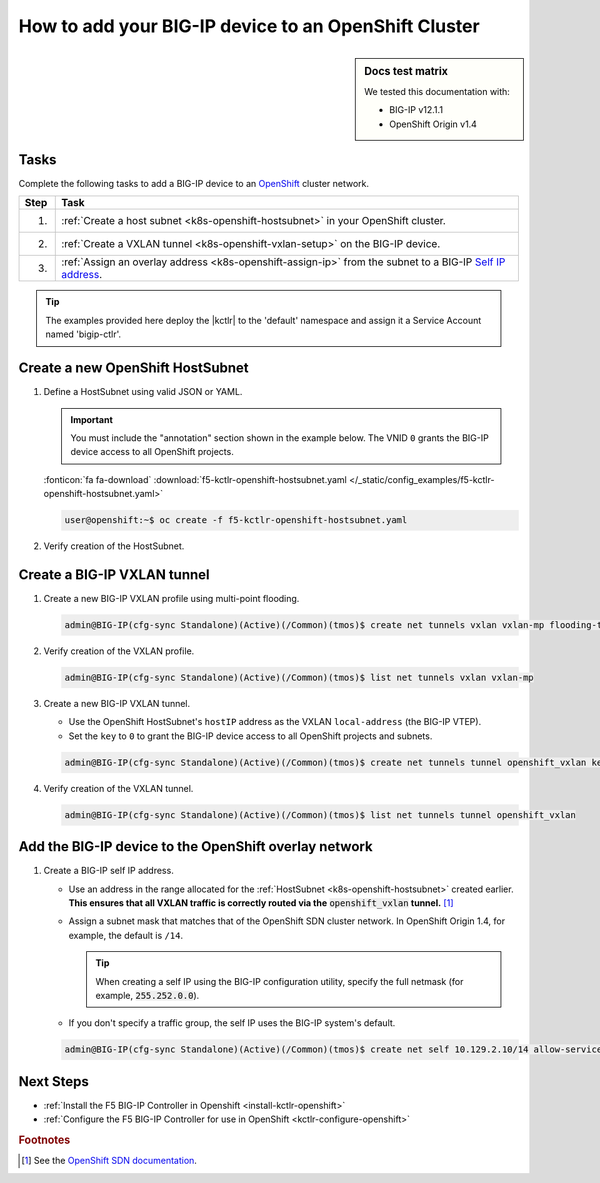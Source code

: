 .. _bigip-openshift-setup:

How to add your BIG-IP device to an OpenShift Cluster
=====================================================

.. sidebar:: Docs test matrix

   We tested this documentation with:

   - BIG-IP v12.1.1
   - OpenShift Origin v1.4

Tasks
-----

Complete the following tasks to add a BIG-IP device to an `OpenShift`_ cluster network.

===== ==================================================================================
Step  Task
===== ==================================================================================
1.    :ref:`Create a host subnet <k8s-openshift-hostsubnet>` in your OpenShift cluster.
----- ----------------------------------------------------------------------------------
2.    :ref:`Create a VXLAN tunnel <k8s-openshift-vxlan-setup>` on the BIG-IP device.
----- ----------------------------------------------------------------------------------
3.    :ref:`Assign an overlay address <k8s-openshift-assign-ip>` from the subnet to a
      BIG-IP `Self IP address`_.
===== ==================================================================================

\

.. tip::

   The examples provided here deploy the |kctlr| to the 'default' namespace and assign it a Service Account named 'bigip-ctlr'.

.. _k8s-openshift-hostsubnet:

Create a new OpenShift HostSubnet
---------------------------------

#. Define a HostSubnet using valid JSON or YAML.

   .. important::

      You must include the "annotation" section shown in the example below.
      The VNID ``0`` grants the BIG-IP device access to all OpenShift projects.


   .. literalinclude:: /_static/config_examples/f5-kctlr-openshift-hostsubnet.yaml
      :linenos:
      :emphasize-lines: 5-7, 9, 13

   :fonticon:`fa fa-download` :download:`f5-kctlr-openshift-hostsubnet.yaml </_static/config_examples/f5-kctlr-openshift-hostsubnet.yaml>`

   .. code-block:: console

      user@openshift:~$ oc create -f f5-kctlr-openshift-hostsubnet.yaml

#. Verify creation of the HostSubnet.

   .. code-block:: console
      :emphasize-lines: 3

      $ oc get hostsubnet
      NAME                  HOST                  HOST IP         SUBNET
      f5-server             f5-server             172.16.1.28     10.129.2.0/23
      master.internal.net   master.internal.net   172.16.1.10     10.129.0.0/23
      node1.internal.net    node1.internal.net    172.16.1.24     10.130.0.0/23
      node2.internal.net    node2.internal.net    172.16.1.25     10.128.0.0/23

.. _k8s-openshift-vxlan-setup:

Create a BIG-IP VXLAN tunnel
----------------------------

#. Create a new BIG-IP VXLAN profile using multi-point flooding.

   .. code-block:: console

      admin@BIG-IP(cfg-sync Standalone)(Active)(/Common)(tmos)$ create net tunnels vxlan vxlan-mp flooding-type multipoint

#. Verify creation of the VXLAN profile.

   .. code-block:: console

      admin@BIG-IP(cfg-sync Standalone)(Active)(/Common)(tmos)$ list net tunnels vxlan vxlan-mp


#. Create a new BIG-IP VXLAN tunnel.

   - Use the OpenShift HostSubnet's ``hostIP`` address as the VXLAN ``local-address`` (the BIG-IP VTEP).
   - Set the ``key`` to ``0`` to grant the BIG-IP device access to all OpenShift projects and subnets.

   .. code-block:: console

      admin@BIG-IP(cfg-sync Standalone)(Active)(/Common)(tmos)$ create net tunnels tunnel openshift_vxlan key 0 profile vxlan-mp local-address 172.16.1.28

#. Verify creation of the VXLAN tunnel.

   .. code-block:: console

      admin@BIG-IP(cfg-sync Standalone)(Active)(/Common)(tmos)$ list net tunnels tunnel openshift_vxlan


.. _k8s-openshift-assign-ip:

Add the BIG-IP device to the OpenShift overlay network
------------------------------------------------------

#. Create a BIG-IP self IP address.

   - Use an address in the range allocated for the :ref:`HostSubnet <k8s-openshift-hostsubnet>` created earlier.
     **This ensures that all VXLAN traffic is correctly routed via the** :code:`openshift_vxlan` **tunnel.** [#ossdn]_
   - Assign a subnet mask that matches that of the OpenShift SDN cluster network. In OpenShift Origin 1.4, for example, the default is ``/14``.

     .. tip::

        When creating a self IP using the BIG-IP configuration utility, specify the full netmask (for example, :code:`255.252.0.0`).

   - If you don't specify a traffic group, the self IP uses the BIG-IP system's default.

   .. code-block:: console

      admin@BIG-IP(cfg-sync Standalone)(Active)(/Common)(tmos)$ create net self 10.129.2.10/14 allow-service all vlan openshift_vxlan


Next Steps
----------

- :ref:`Install the F5 BIG-IP Controller in Openshift <install-kctlr-openshift>`
- :ref:`Configure the F5 BIG-IP Controller for use in OpenShift <kctlr-configure-openshift>`

.. rubric:: Footnotes
.. [#ossdn] See the `OpenShift SDN documentation <https://docs.openshift.org/1.4/architecture/additional_concepts/sdn.html#sdn-design-on-masters>`_.

.. _OpenShift: https://www.openshift.org/
.. _Create an OpenShift service account: https://docs.openshift.org/latest/admin_guide/service_accounts.html
.. _VXLAN profile:
.. _Self IP address: https://support.f5.com/kb/en-us/products/big-ip_ltm/manuals/product/tmos-routing-administration-12-1-1/5.html
.. _cluster role binding:
.. _cluster role: https://docs.openshift.org/latest/architecture/additional_concepts/authorization.html
